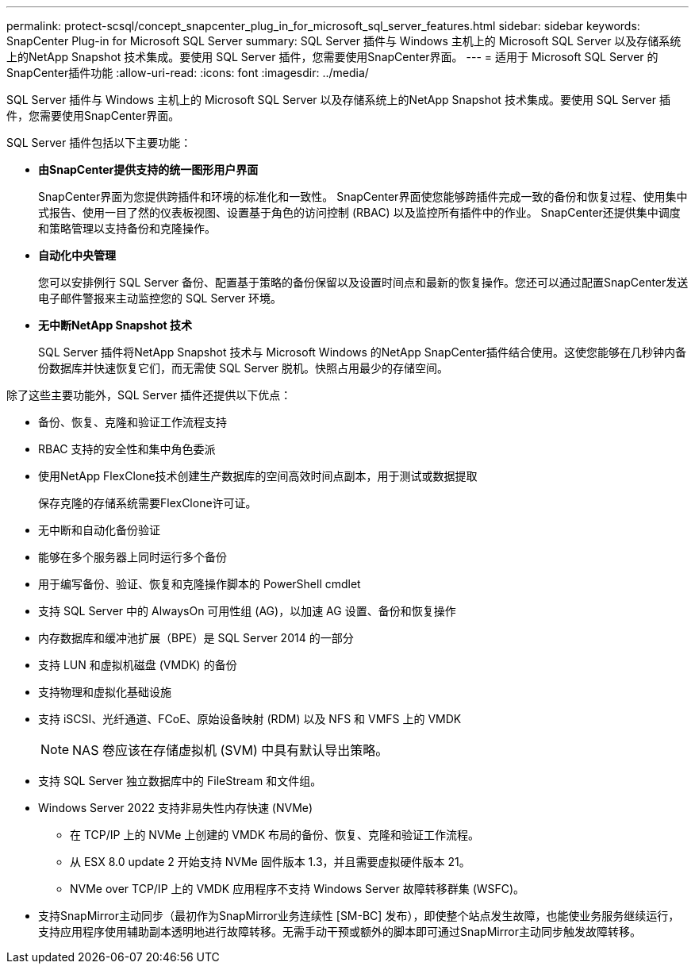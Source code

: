 ---
permalink: protect-scsql/concept_snapcenter_plug_in_for_microsoft_sql_server_features.html 
sidebar: sidebar 
keywords: SnapCenter Plug-in for Microsoft SQL Server 
summary: SQL Server 插件与 Windows 主机上的 Microsoft SQL Server 以及存储系统上的NetApp Snapshot 技术集成。要使用 SQL Server 插件，您需要使用SnapCenter界面。 
---
= 适用于 Microsoft SQL Server 的SnapCenter插件功能
:allow-uri-read: 
:icons: font
:imagesdir: ../media/


[role="lead"]
SQL Server 插件与 Windows 主机上的 Microsoft SQL Server 以及存储系统上的NetApp Snapshot 技术集成。要使用 SQL Server 插件，您需要使用SnapCenter界面。

SQL Server 插件包括以下主要功能：

* *由SnapCenter提供支持的统一图形用户界面*
+
SnapCenter界面为您提供跨插件和环境的标准化和一致性。  SnapCenter界面使您能够跨插件完成一致的备份和恢复过程、使用集中式报告、使用一目了然的仪表板视图、设置基于角色的访问控制 (RBAC) 以及监控所有插件中的作业。  SnapCenter还提供集中调度和策略管理以支持备份和克隆操作。

* *自动化中央管理*
+
您可以安排例行 SQL Server 备份、配置基于策略的备份保留以及设置时间点和最新的恢复操作。您还可以通过配置SnapCenter发送电子邮件警报来主动监控您的 SQL Server 环境。

* *无中断NetApp Snapshot 技术*
+
SQL Server 插件将NetApp Snapshot 技术与 Microsoft Windows 的NetApp SnapCenter插件结合使用。这使您能够在几秒钟内备份数据库并快速恢复它们，而无需使 SQL Server 脱机。快照占用最少的存储空间。



除了这些主要功能外，SQL Server 插件还提供以下优点：

* 备份、恢复、克隆和验证工作流程支持
* RBAC 支持的安全性和集中角色委派
* 使用NetApp FlexClone技术创建生产数据库的空间高效时间点副本，用于测试或数据提取
+
保存克隆的存储系统需要FlexClone许可证。

* 无中断和自动化备份验证
* 能够在多个服务器上同时运行多个备份
* 用于编写备份、验证、恢复和克隆操作脚本的 PowerShell cmdlet
* 支持 SQL Server 中的 AlwaysOn 可用性组 (AG)，以加速 AG 设置、备份和恢复操作
* 内存数据库和缓冲池扩展（BPE）是 SQL Server 2014 的一部分
* 支持 LUN 和虚拟机磁盘 (VMDK) 的备份
* 支持物理和虚拟化基础设施
* 支持 iSCSI、光纤通道、FCoE、原始设备映射 (RDM) 以及 NFS 和 VMFS 上的 VMDK
+

NOTE: NAS 卷应该在存储虚拟机 (SVM) 中具有默认导出策略。

* 支持 SQL Server 独立数据库中的 FileStream 和文件组。
* Windows Server 2022 支持非易失性内存快速 (NVMe)
+
** 在 TCP/IP 上的 NVMe 上创建的 VMDK 布局的备份、恢复、克隆和验证工作流程。
** 从 ESX 8.0 update 2 开始支持 NVMe 固件版本 1.3，并且需要虚拟硬件版本 21。
** NVMe over TCP/IP 上的 VMDK 应用程序不支持 Windows Server 故障转移群集 (WSFC)。


* 支持SnapMirror主动同步（最初作为SnapMirror业务连续性 [SM-BC] 发布），即使整个站点发生故障，也能使业务服务继续运行，支持应用程序使用辅助副本透明地进行故障转移。无需手动干预或额外的脚本即可通过SnapMirror主动同步触发故障转移。

